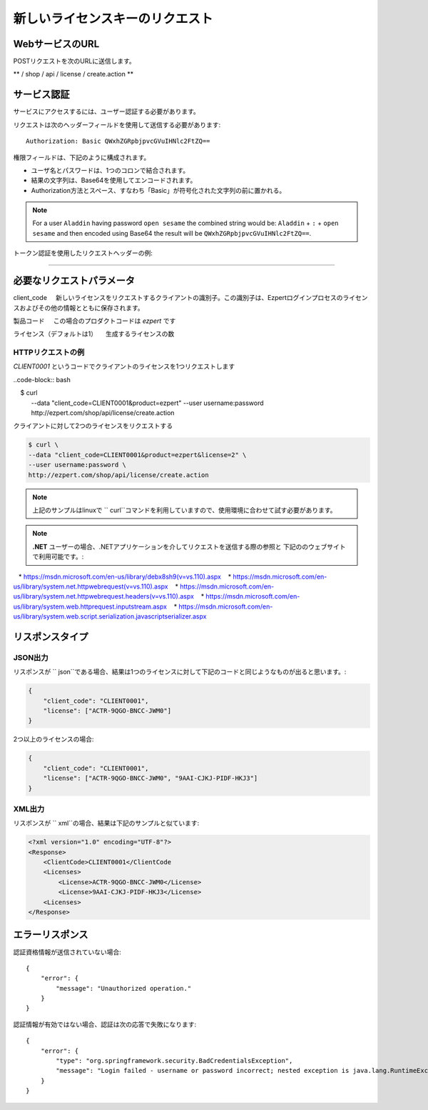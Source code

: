 新しいライセンスキーのリクエスト
===================================

WebサービスのURL
-------------------

POSTリクエストを次のURLに送信します。

** / shop / api / license / create.action **



サービス認証
------------------------

サービスにアクセスするには、ユーザー認証する必要があります。

リクエストは次のヘッダーフィールドを使用して送信する必要があります::

	Authorization: Basic QWxhZGRpbjpvcGVuIHNlc2FtZQ==

権限フィールドは、下記のように構成されます。

- ユーザ名とパスワードは、1つのコロンで結合されます。
- 結果の文字列は、Base64を使用してエンコードされます。
- Authorization方法とスペース、すなわち「Basic」が符号化された文字列の前に置かれる。

.. note:: For a user ``Aladdin`` having password ``open sesame`` the combined string would be:
   ``Aladdin`` + ``:`` + ``open sesame`` 
   and then encoded using Base64 the result will be ``QWxhZGRpbjpvcGVuIHNlc2FtZQ==``.


トークン認証を使用したリクエストヘッダーの例:

.. code-block:: none
    :linenos:
    :emphasize-lines: 5

    POST /ezpert/api/license/create.action HTTP/1.1
    ...
    Origin: http://localhost:8003
    User-Agent: Mozilla/5.0 (Windows NT 6.1; WOW64) AppleWebKit/537.36 (KHTML, like Gecko) Chrome/53.0.2785.143 Safari/537.36
    Authorization: Token ZGlzY28xMjM0OltCQDFiNDVkODE=
    Content-Type: application/x-www-form-urlencoded
    Referer: http://localhost:8003/acx/index.jsp
    ...

---------------




必要なリクエストパラメータ
------------------------------

client_code
    新しいライセンスをリクエストするクライアントの識別子。この識別子は、Ezpertログインプロセスのライセンスおよびその他の情報とともに保存されます。

製品コード
    この場合のプロダクトコードは `ezpert` です

ライセンス（デフォルトは1）
    生成するライセンスの数


HTTPリクエストの例
^^^^^^^^^^^^^^^^^^^^^^^^^^^^^

`CLIENT0001` というコードでクライアントのライセンスを1つリクエストします

..code-block:: bash

    $ curl \
    --data "client_code=CLIENT0001&product=ezpert" \
    --user username:password \
    http://ezpert.com/shop/api/license/create.action

クライアントに対して2つのライセンスをリクエストする

.. code-block:: bash

    $ curl \
    --data "client_code=CLIENT0001&product=ezpert&license=2" \
    --user username:password \
    http://ezpert.com/shop/api/license/create.action


.. note:: 上記のサンプルはlinuxで `` curl``コマンドを利用していますので、使用環境に合わせて試す必要があります。

.. note:: **.NET** ユーザーの場合、.NETアプリケーションを介してリクエストを送信する際の参照と
          下記ののウェブサイトで利用可能です。:
   
   * https://msdn.microsoft.com/en-us/library/debx8sh9(v=vs.110).aspx
   * https://msdn.microsoft.com/en-us/library/system.net.httpwebrequest(v=vs.110).aspx
   * https://msdn.microsoft.com/en-us/library/system.net.httpwebrequest.headers(v=vs.110).aspx
   * https://msdn.microsoft.com/en-us/library/system.web.httprequest.inputstream.aspx
   * https://msdn.microsoft.com/en-us/library/system.web.script.serialization.javascriptserializer.aspx

リスポンスタイプ
-------------------

JSON出力
^^^^^^^^^^^^^^^^^

リスポンスが `` json``である場合、結果は1つのライセンスに対して下記のコードと同じようなものが出ると思います。:

.. code-block:: json

    {
        "client_code": "CLIENT0001",
        "license": ["ACTR-9QGO-BNCC-JWM0"]
    }

2つ以上のライセンスの場合:

.. code-block:: json

    {
        "client_code": "CLIENT0001",
        "license": ["ACTR-9QGO-BNCC-JWM0", "9AAI-CJKJ-PIDF-HKJ3"]
    }


XML出力
^^^^^^^^^^^^^^^

リスポンスが `` xml``の場合、結果は下記のサンプルと似ています:

.. code-block:: xml

    <?xml version="1.0" encoding="UTF-8"?>
    <Response>
        <ClientCode>CLIENT0001</ClientCode
        <Licenses>
            <License>ACTR-9QGO-BNCC-JWM0</License>
            <License>9AAI-CJKJ-PIDF-HKJ3</License>
        <Licenses>
    </Response>


エラーリスポンス
---------------------

認証資格情報が送信されていない場合::

    {
        "error": {
            "message": "Unauthorized operation."
        }
    }

認証情報が有効ではない場合、認証は次の応答で失敗になります::

    {
        "error": {
            "type": "org.springframework.security.BadCredentialsException",
            "message": "Login failed - username or password incorrect; nested exception is java.lang.RuntimeException: Login failed - username or password incorrect"
        }
    }